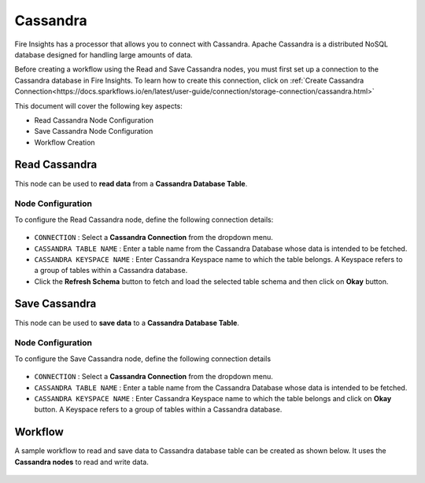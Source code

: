 Cassandra
==========

Fire Insights has a processor that allows you to connect with Cassandra. Apache Cassandra is a distributed NoSQL database designed for handling large amounts of data. 

Before creating a workflow using the Read and Save Cassandra nodes, you must first set up a connection to the Cassandra database in Fire Insights. To learn how to create this connection, click on  :ref:`Create Cassandra Connection<https://docs.sparkflows.io/en/latest/user-guide/connection/storage-connection/cassandra.html>`

This document will cover the following key aspects:

* Read Cassandra Node Configuration
* Save Cassandra Node Configuration
* Workflow Creation




Read Cassandra
------------------
This node can be used to **read data** from a **Cassandra Database Table**.



Node Configuration
+++++++++++++++++++++++++++++++++++++

To configure the Read Cassandra node, define the following connection details:

  .. figure:: ../../_assets/tutorials/cassandra/cassandra-read.png
     :alt: Connectors
     :width: 60%

 
* ``CONNECTION`` : Select a **Cassandra Connection** from the dropdown menu.
* ``CASSANDRA TABLE NAME`` : Enter a table name from the Cassandra Database whose data is intended to be fetched.
* ``CASSANDRA KEYSPACE NAME`` : Enter Cassandra Keyspace name to which the table belongs. A Keyspace refers to a group of tables within a Cassandra database.
* Click the **Refresh Schema** button to fetch and load the selected table schema and then click on **Okay** button.

Save Cassandra
--------------------------------------
This node can be used to **save data** to a **Cassandra Database Table**.


Node Configuration
++++++++++++++++++++++++++++++++++++++++++

To configure the Save Cassandra node, define the following connection details

 .. figure:: ../../_assets/tutorials/cassandra/cassandra-save.png
    :alt: Connectors
    :width: 60%

* ``CONNECTION`` : Select a **Cassandra Connection** from the dropdown menu.
* ``CASSANDRA TABLE NAME`` : Enter a table name from the Cassandra Database whose data is intended to be fetched.
* ``CASSANDRA KEYSPACE NAME`` : Enter Cassandra Keyspace name to which the table belongs and click on **Okay** button. A Keyspace refers to a group of tables within a Cassandra database.
   
Workflow
------------------

A sample workflow to read and save data to Cassandra database table can be created as shown below. It uses the **Cassandra nodes** to read and write data.

 .. figure:: ../../_assets/tutorials/cassandra/cassandra-workflow.png
    :alt: Connectors
    :width: 60%

